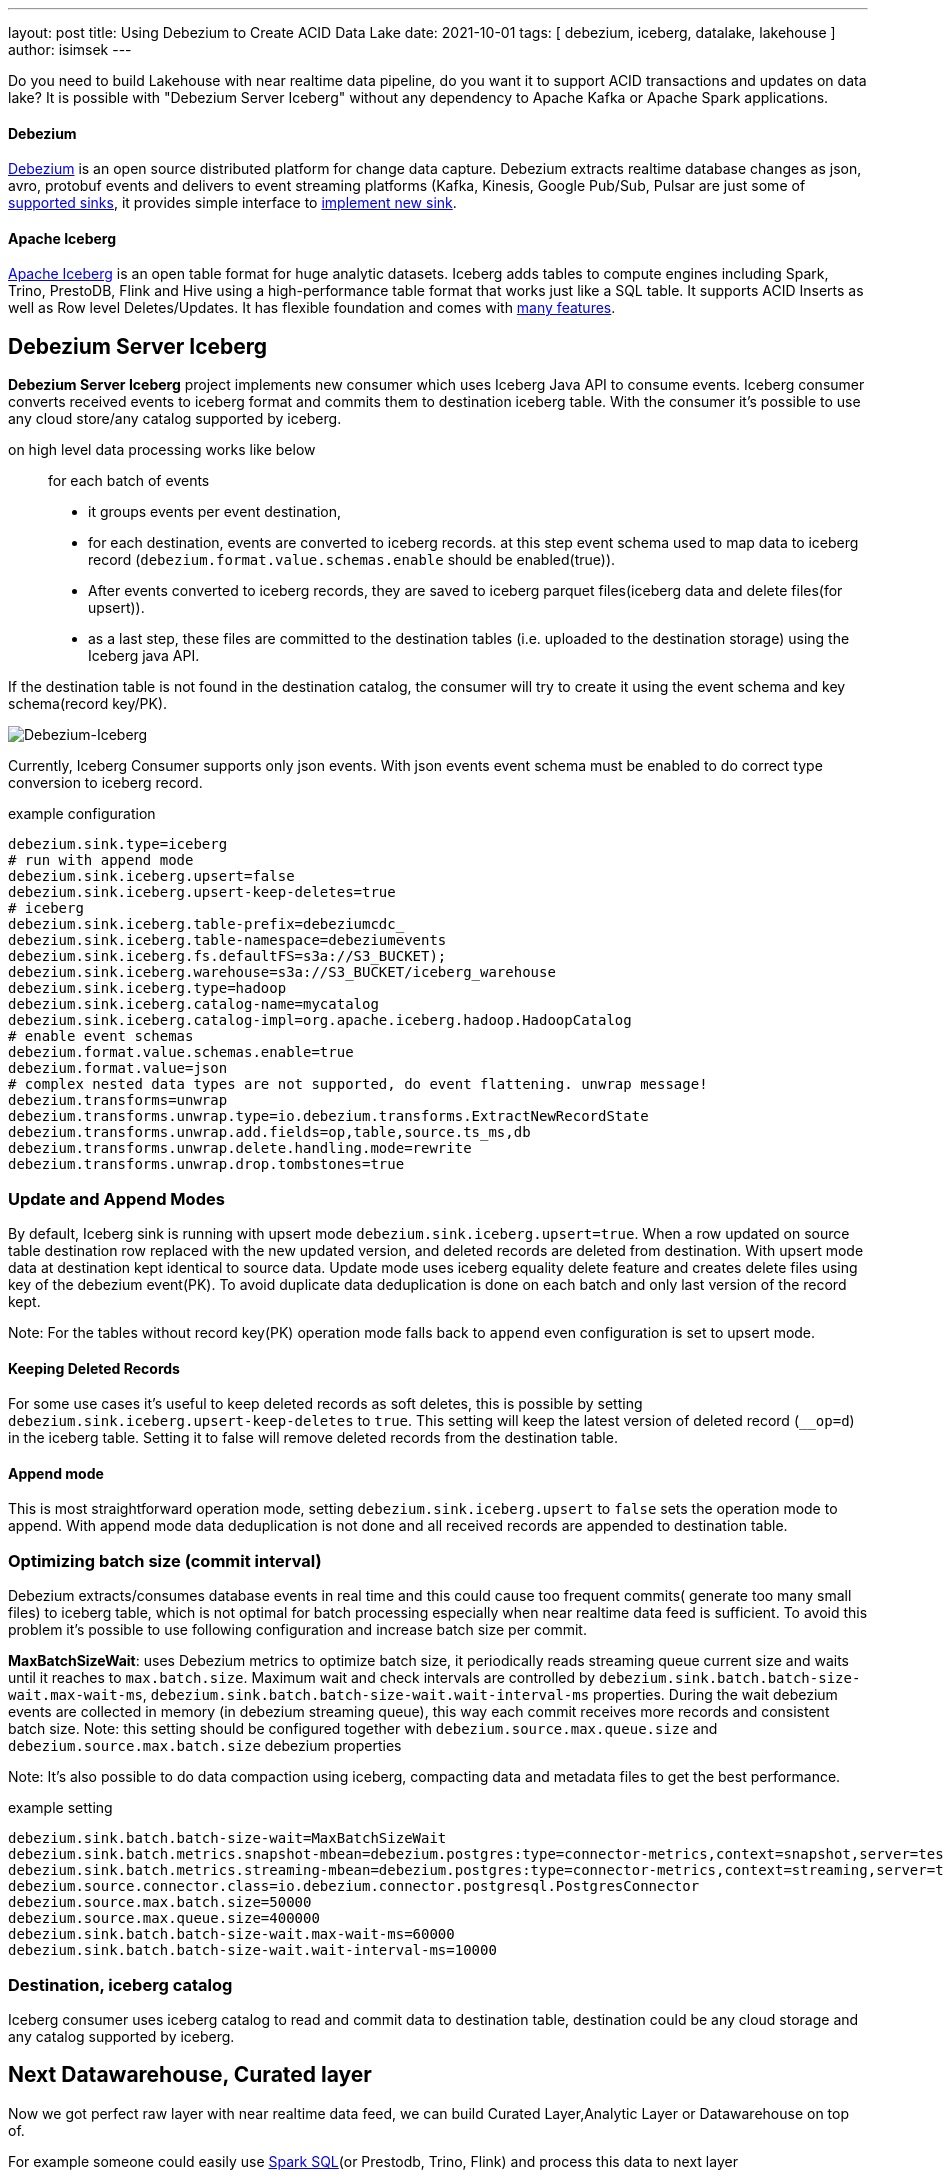 ---
layout: post
title:  Using Debezium to Create ACID Data Lake
date:   2021-10-01
tags: [ debezium, iceberg, datalake, lakehouse ]
author: isimsek
---

Do you need to build Lakehouse with near realtime data pipeline, do you want it to support ACID transactions and updates on data lake?
It is possible with "Debezium Server Iceberg" without any dependency to Apache Kafka or Apache Spark applications.

+++<!-- more -->+++

==== Debezium

link:/[Debezium] is an open source distributed platform for change data capture.
Debezium extracts realtime database changes as json, avro, protobuf events and delivers to event streaming platforms
(Kafka, Kinesis, Google Pub/Sub, Pulsar are just some of https://debezium.io/documentation/reference/operations/debezium-server.html#_sink_configuration[supported sinks],
it provides simple interface to https://debezium.io/documentation/reference/operations/debezium-server.html#_implementation_of_a_new_sink[implement new sink].

==== Apache Iceberg

https://iceberg.apache.org/[Apache Iceberg] is an open table format for huge analytic datasets.
Iceberg adds tables to compute engines including Spark, Trino, PrestoDB, Flink and Hive using a high-performance table format that works just like a SQL table.
It supports ACID Inserts as well as Row level Deletes/Updates. It has flexible foundation and comes with https://iceberg.apache.org[many features].

== Debezium Server Iceberg

**Debezium Server Iceberg** project implements new consumer which uses Iceberg Java API to consume events.
Iceberg consumer converts received events to iceberg format and commits them to destination iceberg table. With the consumer it's possible to use any cloud store/any catalog supported by iceberg.

on high level data processing works like below ::
for each batch of events
* it groups events per event destination,
* for each destination, events are converted to iceberg records. at this step event schema used to map data to iceberg record (`debezium.format.value.schemas.enable` should be enabled(true)).
* After events converted to iceberg records, they are saved to iceberg parquet files(iceberg data and delete files(for upsert)).
* as a last step, these files are committed to the destination tables (i.e. uploaded to the destination storage) using  the Iceberg java API.

If the destination table is not found in the destination catalog, the consumer will try to create it using the event schema and key schema(record key/PK).

image::../assets/images/debezium-iceberg.png[Debezium-Iceberg]

Currently, Iceberg Consumer supports only json events. With json events event schema must be enabled to do correct type conversion to iceberg record.

example configuration::
[source,properties]
----
debezium.sink.type=iceberg
# run with append mode
debezium.sink.iceberg.upsert=false
debezium.sink.iceberg.upsert-keep-deletes=true
# iceberg
debezium.sink.iceberg.table-prefix=debeziumcdc_
debezium.sink.iceberg.table-namespace=debeziumevents
debezium.sink.iceberg.fs.defaultFS=s3a://S3_BUCKET);
debezium.sink.iceberg.warehouse=s3a://S3_BUCKET/iceberg_warehouse
debezium.sink.iceberg.type=hadoop
debezium.sink.iceberg.catalog-name=mycatalog
debezium.sink.iceberg.catalog-impl=org.apache.iceberg.hadoop.HadoopCatalog
# enable event schemas
debezium.format.value.schemas.enable=true
debezium.format.value=json
# complex nested data types are not supported, do event flattening. unwrap message!
debezium.transforms=unwrap
debezium.transforms.unwrap.type=io.debezium.transforms.ExtractNewRecordState
debezium.transforms.unwrap.add.fields=op,table,source.ts_ms,db
debezium.transforms.unwrap.delete.handling.mode=rewrite
debezium.transforms.unwrap.drop.tombstones=true
----

=== Update and Append Modes

By default, Iceberg sink is running with upsert mode `debezium.sink.iceberg.upsert=true`. When a row updated on source table destination row replaced with the new updated version, and deleted records are deleted from destination. With upsert mode data at destination kept identical to source data. Update mode uses iceberg equality delete feature and creates delete files using key of the debezium event(PK). To avoid duplicate data deduplication is done on each batch and only last version of the record kept.

Note: For the tables without record key(PK) operation mode falls back to `append` even configuration is set to upsert mode.

==== Keeping Deleted Records

For some use cases it's useful to keep deleted records as soft deletes, this is possible by setting `debezium.sink.iceberg.upsert-keep-deletes` to `true`.
This setting will keep the latest version of deleted record (`__op=d`) in the iceberg table. Setting it to false will remove deleted records from the destination table.

==== Append mode

This is most straightforward operation mode, setting `debezium.sink.iceberg.upsert` to `false` sets the operation mode to append.
With append mode data deduplication is not done and all received records are appended to destination table.

=== Optimizing batch size (commit interval)

Debezium extracts/consumes database events in real time and this could cause too frequent commits( generate too many small files) to iceberg table,
which is not optimal for batch processing especially when near realtime data feed is sufficient.
To avoid this problem it's possible to use following configuration and increase batch size per commit.

**MaxBatchSizeWait**: uses Debezium metrics to optimize batch size, it periodically reads streaming queue current size and waits until it reaches to `max.batch.size`.
Maximum wait and check intervals are controlled by `debezium.sink.batch.batch-size-wait.max-wait-ms`, `debezium.sink.batch.batch-size-wait.wait-interval-ms` properties.
During the wait debezium events are collected in memory (in debezium streaming queue), this way each commit receives more records and consistent batch size.
Note: this setting should be configured together with `debezium.source.max.queue.size` and `debezium.source.max.batch.size` debezium properties

Note: It's also possible to do data compaction using iceberg, compacting data and metadata files to get the best performance.

example setting::

[source,properties]
----
debezium.sink.batch.batch-size-wait=MaxBatchSizeWait
debezium.sink.batch.metrics.snapshot-mbean=debezium.postgres:type=connector-metrics,context=snapshot,server=testc
debezium.sink.batch.metrics.streaming-mbean=debezium.postgres:type=connector-metrics,context=streaming,server=testc
debezium.source.connector.class=io.debezium.connector.postgresql.PostgresConnector
debezium.source.max.batch.size=50000
debezium.source.max.queue.size=400000
debezium.sink.batch.batch-size-wait.max-wait-ms=60000
debezium.sink.batch.batch-size-wait.wait-interval-ms=10000
----

=== Destination, iceberg catalog

Iceberg consumer uses iceberg catalog to read and commit data to destination table, destination could be any cloud storage and any catalog supported by iceberg.

== Next Datawarehouse, Curated layer

Now we got perfect raw layer with near realtime data feed, we can build Curated Layer,Analytic Layer or Datawarehouse on top of.

For example someone could easily use https://iceberg.apache.org/spark-writes/[Spark SQL](or Prestodb, Trino, Flink) and process this data to next layer

loading slowly changing dimension type 2:
[source,sql]
----
MERGE INTO dwh.consumers t
     USING (
     -- new data goes to insert
         SELECT customer_id, name, effective_date, to_date('9999-12-31', 'yyyy-MM-dd') as end_date FROM debezium.consumers
         UNION ALL
     -- update exiting records and close them
         SELECT t.customer_id, t.name, t.effective_date, s.effective_date as end_date FROM debezium.consumers s
         INNER JOIN dwh.consumers t on s.customer_id = t.customer_id AND t.current = true

     ) s
     ON s.customer_id = t.customer_id AND s.effective_date = t.effective_date
     -- close last record.
     WHEN MATCHED
       THEN UPDATE SET t.current = false, t.end_date = s.end_date
    -- also possible to delete deleted records!
    -- WHEN MATCHED and s.__op = 'd'
    --    THEN DELETE
     WHEN NOT MATCHED THEN
        INSERT(customer_id, name, current, effective_date, end_date)
        VALUES(s.customer_id, s.name, true, s.effective_date, s.end_date);
----

It's also possible to use https://iceberg.apache.org/spark-writes/[delete, insert statements].
[source,sql]
----
INSERT INTO prod.db.table SELECT ...;
DELETE FROM prod.db.table WHERE ts >= '2020-05-01 00:00:00' and ts < '2020-06-01 00:00:00';
----

with https://github.com/ismailsimsek/iceberg-examples[iceberg examples] project you could see more examples and experiment with iceberg and spark.

=== Contribution

This project is new and there are many things to improve, please feel free to test it, give feedback, open feature request or send pull request.

- https://github.com/memiiso/debezium-server-iceberg[For more details please see the project]
- https://github.com/memiiso/debezium-server-iceberg/releases[Releases]